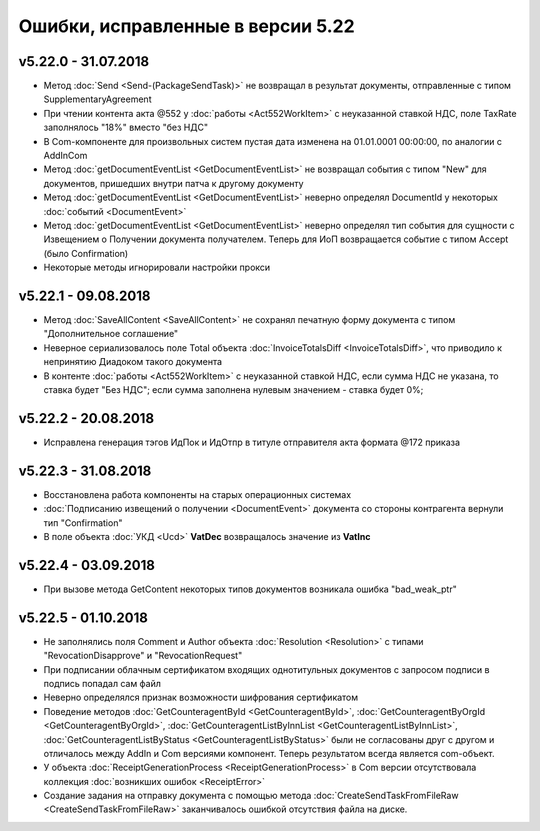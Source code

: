 ﻿Ошибки, исправленные в версии 5.22
==================================

v5.22.0 - 31.07.2018
--------------------

- Метод :doc:`Send <Send-(PackageSendTask)>` не возвращал в результат документы, отправленные с типом SupplementaryAgreement
- При чтении контента акта @552 у :doc:`работы <Act552WorkItem>` с неуказанной ставкой НДС, поле TaxRate заполнялось "18%" вместо "без НДС"
- В Com-компоненте для произвольных систем пустая дата изменена на 01.01.0001 00:00:00, по аналогии с AddInCom
- Метод :doc:`getDocumentEventList <GetDocumentEventList>` не возвращал события с типом "New" для документов, пришедших внутри патча к другому документу
- Метод :doc:`getDocumentEventList <GetDocumentEventList>` неверно определял DocumentId у некоторых :doc:`событий <DocumentEvent>`
- Метод :doc:`getDocumentEventList <GetDocumentEventList>` неверно определял тип события для сущности с Извещением о Получении документа получателем. Теперь для ИоП возвращается событие с типом Accept (было Confirmation)
- Некоторые методы игнорировали настройки прокси


v5.22.1 - 09.08.2018
--------------------

- Метод :doc:`SaveAllContent <SaveAllContent>` не сохранял печатную форму документа с типом "Дополнительное соглашение"
- Неверное сериализовалось поле Total объекта :doc:`InvoiceTotalsDiff <InvoiceTotalsDiff>`, что приводило к непринятию Диадоком такого документа
- В контенте :doc:`работы <Act552WorkItem>` с неуказанной ставкой НДС, если сумма НДС не указана, то ставка будет "Без НДС"; если сумма заполнена нулевым значением - ставка будет 0%;


v5.22.2 - 20.08.2018
--------------------

- Исправлена генерация тэгов ИдПок и ИдОтпр в титуле отправителя акта формата @172 приказа


v5.22.3 - 31.08.2018
--------------------

- Восстановлена работа компоненты на старых операционных системах
- :doc:`Подписанию извещений о получении <DocumentEvent>` документа со стороны контрагента вернули тип "Confirmation"
- В поле объекта :doc:`УКД <Ucd>` **VatDec** возвращалось значение из **VatInc**


v5.22.4 - 03.09.2018
--------------------

- При вызове метода GetContent некоторых типов документов возникала ошибка "bad_weak_ptr"


v5.22.5 - 01.10.2018
--------------------

- Не заполнялись поля Comment и Author объекта :doc:`Resolution <Resolution>` с типами "RevocationDisapprove" и "RevocationRequest"
- При подписании облачным сертификатом входящих однотитульных документов с запросом подписи в подпись попадал сам файл
- Неверно определялся признак возможности шифрования сертификатом
- Поведение методов :doc:`GetCounteragentById <GetCounteragentById>`, :doc:`GetCounteragentByOrgId <GetCounteragentByOrgId>`, :doc:`GetCounteragentListByInnList <GetCounteragentListByInnList>`, :doc:`GetCounteragentListByStatus <GetCounteragentListByStatus>` были не согласованы друг с другом и отличалось между AddIn и Com версиями компонент. Теперь результатом всегда является com-объект.
- У объекта :doc:`ReceiptGenerationProcess <ReceiptGenerationProcess>` в Com версии отсутствовала коллекция :doc:`возникших ошибок <ReceiptError>`
- Создание задания на отправку документа с помощью метода :doc:`CreateSendTaskFromFileRaw <CreateSendTaskFromFileRaw>` заканчивалось ошибкой отсутствия файла на диске.